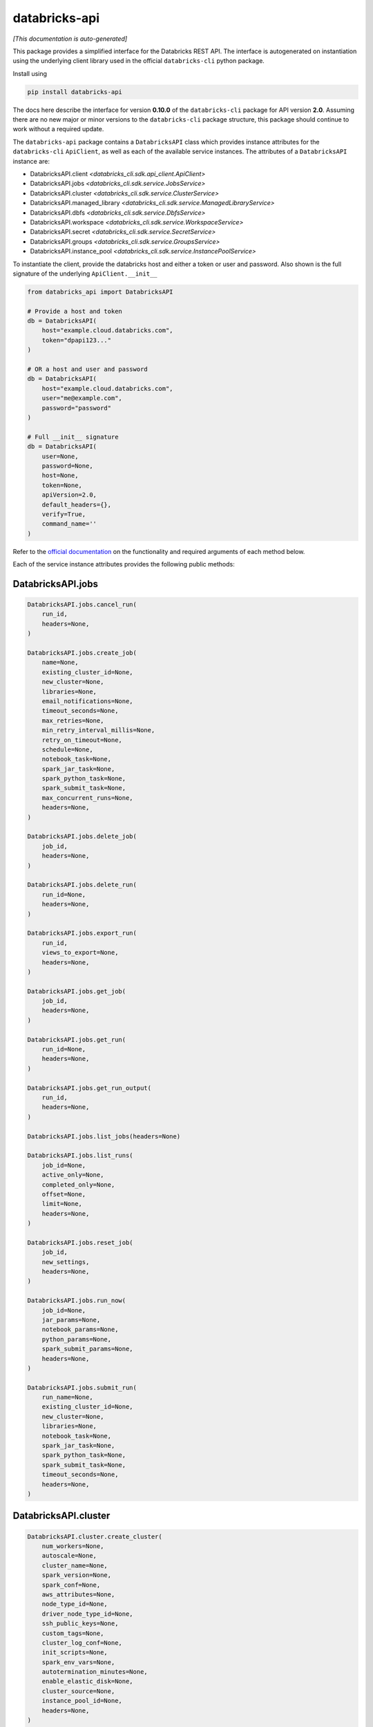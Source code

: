 databricks-api
==============

|pypi| |pyversions|

.. |pypi| image:: https://img.shields.io/pypi/v/databricks-api.svg
    :target: https://pypi.python.org/pypi/databricks-api

.. |pyversions| image:: https://img.shields.io/pypi/pyversions/databricks-api.svg
    :target: https://pypi.python.org/pypi/databricks-api

*[This documentation is auto-generated]*

This package provides a simplified interface for the Databricks REST API.
The interface is autogenerated on instantiation using the underlying client
library used in the official ``databricks-cli`` python package.

Install using

.. code-block:: bash

    pip install databricks-api
    

The docs here describe the interface for version **0.10.0** of
the ``databricks-cli`` package for API version **2.0**.
Assuming there are no new major or minor versions to the ``databricks-cli`` package
structure, this package should continue to work without a required update.

The ``databricks-api`` package contains a ``DatabricksAPI`` class which provides
instance attributes for the ``databricks-cli`` ``ApiClient``, as well as each of
the available service instances. The attributes of a ``DatabricksAPI`` instance are:

* DatabricksAPI.client *<databricks_cli.sdk.api_client.ApiClient>*
* DatabricksAPI.jobs *<databricks_cli.sdk.service.JobsService>*
* DatabricksAPI.cluster *<databricks_cli.sdk.service.ClusterService>*
* DatabricksAPI.managed_library *<databricks_cli.sdk.service.ManagedLibraryService>*
* DatabricksAPI.dbfs *<databricks_cli.sdk.service.DbfsService>*
* DatabricksAPI.workspace *<databricks_cli.sdk.service.WorkspaceService>*
* DatabricksAPI.secret *<databricks_cli.sdk.service.SecretService>*
* DatabricksAPI.groups *<databricks_cli.sdk.service.GroupsService>*
* DatabricksAPI.instance_pool *<databricks_cli.sdk.service.InstancePoolService>*

To instantiate the client, provide the databricks host and either a token or
user and password. Also shown is the full signature of the
underlying ``ApiClient.__init__``

.. code-block:: python

    from databricks_api import DatabricksAPI

    # Provide a host and token
    db = DatabricksAPI(
        host="example.cloud.databricks.com",
        token="dpapi123..."
    )

    # OR a host and user and password
    db = DatabricksAPI(
        host="example.cloud.databricks.com",
        user="me@example.com",
        password="password"
    )

    # Full __init__ signature
    db = DatabricksAPI(
        user=None,
        password=None,
        host=None,
        token=None,
        apiVersion=2.0,
        default_headers={},
        verify=True,
        command_name=''
    )

Refer to the `official documentation <https://docs.databricks.com/api/index.html>`_
on the functionality and required arguments of each method below.

Each of the service instance attributes provides the following public methods:

DatabricksAPI.jobs
------------------

.. code-block:: python

    DatabricksAPI.jobs.cancel_run(
        run_id,
        headers=None,
    )

    DatabricksAPI.jobs.create_job(
        name=None,
        existing_cluster_id=None,
        new_cluster=None,
        libraries=None,
        email_notifications=None,
        timeout_seconds=None,
        max_retries=None,
        min_retry_interval_millis=None,
        retry_on_timeout=None,
        schedule=None,
        notebook_task=None,
        spark_jar_task=None,
        spark_python_task=None,
        spark_submit_task=None,
        max_concurrent_runs=None,
        headers=None,
    )

    DatabricksAPI.jobs.delete_job(
        job_id,
        headers=None,
    )

    DatabricksAPI.jobs.delete_run(
        run_id=None,
        headers=None,
    )

    DatabricksAPI.jobs.export_run(
        run_id,
        views_to_export=None,
        headers=None,
    )

    DatabricksAPI.jobs.get_job(
        job_id,
        headers=None,
    )

    DatabricksAPI.jobs.get_run(
        run_id=None,
        headers=None,
    )

    DatabricksAPI.jobs.get_run_output(
        run_id,
        headers=None,
    )

    DatabricksAPI.jobs.list_jobs(headers=None)

    DatabricksAPI.jobs.list_runs(
        job_id=None,
        active_only=None,
        completed_only=None,
        offset=None,
        limit=None,
        headers=None,
    )

    DatabricksAPI.jobs.reset_job(
        job_id,
        new_settings,
        headers=None,
    )

    DatabricksAPI.jobs.run_now(
        job_id=None,
        jar_params=None,
        notebook_params=None,
        python_params=None,
        spark_submit_params=None,
        headers=None,
    )

    DatabricksAPI.jobs.submit_run(
        run_name=None,
        existing_cluster_id=None,
        new_cluster=None,
        libraries=None,
        notebook_task=None,
        spark_jar_task=None,
        spark_python_task=None,
        spark_submit_task=None,
        timeout_seconds=None,
        headers=None,
    )


DatabricksAPI.cluster
---------------------

.. code-block:: python

    DatabricksAPI.cluster.create_cluster(
        num_workers=None,
        autoscale=None,
        cluster_name=None,
        spark_version=None,
        spark_conf=None,
        aws_attributes=None,
        node_type_id=None,
        driver_node_type_id=None,
        ssh_public_keys=None,
        custom_tags=None,
        cluster_log_conf=None,
        init_scripts=None,
        spark_env_vars=None,
        autotermination_minutes=None,
        enable_elastic_disk=None,
        cluster_source=None,
        instance_pool_id=None,
        headers=None,
    )

    DatabricksAPI.cluster.delete_cluster(
        cluster_id,
        headers=None,
    )

    DatabricksAPI.cluster.edit_cluster(
        cluster_id,
        num_workers=None,
        autoscale=None,
        cluster_name=None,
        spark_version=None,
        spark_conf=None,
        aws_attributes=None,
        node_type_id=None,
        driver_node_type_id=None,
        ssh_public_keys=None,
        custom_tags=None,
        cluster_log_conf=None,
        init_scripts=None,
        spark_env_vars=None,
        autotermination_minutes=None,
        enable_elastic_disk=None,
        cluster_source=None,
        instance_pool_id=None,
        headers=None,
    )

    DatabricksAPI.cluster.get_cluster(
        cluster_id,
        headers=None,
    )

    DatabricksAPI.cluster.get_events(
        cluster_id,
        start_time=None,
        end_time=None,
        order=None,
        event_types=None,
        offset=None,
        limit=None,
        headers=None,
    )

    DatabricksAPI.cluster.list_available_zones(headers=None)

    DatabricksAPI.cluster.list_clusters(headers=None)

    DatabricksAPI.cluster.list_node_types(headers=None)

    DatabricksAPI.cluster.list_spark_versions(headers=None)

    DatabricksAPI.cluster.permanent_delete_cluster(
        cluster_id,
        headers=None,
    )

    DatabricksAPI.cluster.pin_cluster(
        cluster_id,
        headers=None,
    )

    DatabricksAPI.cluster.resize_cluster(
        cluster_id,
        num_workers=None,
        autoscale=None,
        headers=None,
    )

    DatabricksAPI.cluster.restart_cluster(
        cluster_id,
        headers=None,
    )

    DatabricksAPI.cluster.start_cluster(
        cluster_id,
        headers=None,
    )

    DatabricksAPI.cluster.unpin_cluster(
        cluster_id,
        headers=None,
    )


DatabricksAPI.managed_library
-----------------------------

.. code-block:: python

    DatabricksAPI.managed_library.all_cluster_statuses(headers=None)

    DatabricksAPI.managed_library.cluster_status(
        cluster_id,
        headers=None,
    )

    DatabricksAPI.managed_library.install_libraries(
        cluster_id,
        libraries=None,
        headers=None,
    )

    DatabricksAPI.managed_library.uninstall_libraries(
        cluster_id,
        libraries=None,
        headers=None,
    )


DatabricksAPI.dbfs
------------------

.. code-block:: python

    DatabricksAPI.dbfs.add_block(
        handle,
        data,
        headers=None,
    )

    DatabricksAPI.dbfs.close(
        handle,
        headers=None,
    )

    DatabricksAPI.dbfs.create(
        path,
        overwrite=None,
        headers=None,
    )

    DatabricksAPI.dbfs.delete(
        path,
        recursive=None,
        headers=None,
    )

    DatabricksAPI.dbfs.get_status(
        path,
        headers=None,
    )

    DatabricksAPI.dbfs.list(
        path,
        headers=None,
    )

    DatabricksAPI.dbfs.mkdirs(
        path,
        headers=None,
    )

    DatabricksAPI.dbfs.move(
        source_path,
        destination_path,
        headers=None,
    )

    DatabricksAPI.dbfs.put(
        path,
        contents=None,
        overwrite=None,
        headers=None,
    )

    DatabricksAPI.dbfs.read(
        path,
        offset=None,
        length=None,
        headers=None,
    )


DatabricksAPI.workspace
-----------------------

.. code-block:: python

    DatabricksAPI.workspace.delete(
        path,
        recursive=None,
        headers=None,
    )

    DatabricksAPI.workspace.export_workspace(
        path,
        format=None,
        direct_download=None,
        headers=None,
    )

    DatabricksAPI.workspace.get_status(
        path,
        headers=None,
    )

    DatabricksAPI.workspace.import_workspace(
        path,
        format=None,
        language=None,
        content=None,
        overwrite=None,
        headers=None,
    )

    DatabricksAPI.workspace.list(
        path,
        headers=None,
    )

    DatabricksAPI.workspace.mkdirs(
        path,
        headers=None,
    )


DatabricksAPI.secret
--------------------

.. code-block:: python

    DatabricksAPI.secret.create_scope(
        scope,
        initial_manage_principal=None,
        scope_backend_type=None,
        headers=None,
    )

    DatabricksAPI.secret.delete_acl(
        scope,
        principal,
        headers=None,
    )

    DatabricksAPI.secret.delete_scope(
        scope,
        headers=None,
    )

    DatabricksAPI.secret.delete_secret(
        scope,
        key,
        headers=None,
    )

    DatabricksAPI.secret.get_acl(
        scope,
        principal,
        headers=None,
    )

    DatabricksAPI.secret.list_acls(
        scope,
        headers=None,
    )

    DatabricksAPI.secret.list_scopes(headers=None)

    DatabricksAPI.secret.list_secrets(
        scope,
        headers=None,
    )

    DatabricksAPI.secret.put_acl(
        scope,
        principal,
        permission,
        headers=None,
    )

    DatabricksAPI.secret.put_secret(
        scope,
        key,
        string_value=None,
        bytes_value=None,
        headers=None,
    )


DatabricksAPI.groups
--------------------

.. code-block:: python

    DatabricksAPI.groups.add_to_group(
        parent_name,
        user_name=None,
        group_name=None,
        headers=None,
    )

    DatabricksAPI.groups.create_group(
        group_name,
        headers=None,
    )

    DatabricksAPI.groups.get_group_members(
        group_name,
        headers=None,
    )

    DatabricksAPI.groups.get_groups(headers=None)

    DatabricksAPI.groups.get_groups_for_principal(
        user_name=None,
        group_name=None,
        headers=None,
    )

    DatabricksAPI.groups.remove_from_group(
        parent_name,
        user_name=None,
        group_name=None,
        headers=None,
    )

    DatabricksAPI.groups.remove_group(
        group_name,
        headers=None,
    )


DatabricksAPI.instance_pool
---------------------------

.. code-block:: python

    DatabricksAPI.instance_pool.create_instance_pool(
        instance_pool_name=None,
        min_idle_instances=None,
        max_capacity=None,
        aws_attributes=None,
        node_type_id=None,
        custom_tags=None,
        idle_instance_autotermination_minutes=None,
        enable_elastic_disk=None,
        disk_spec=None,
        preloaded_spark_versions=None,
        headers=None,
    )

    DatabricksAPI.instance_pool.delete_instance_pool(
        instance_pool_id=None,
        headers=None,
    )

    DatabricksAPI.instance_pool.edit_instance_pool(
        instance_pool_id,
        instance_pool_name=None,
        min_idle_instances=None,
        max_capacity=None,
        aws_attributes=None,
        node_type_id=None,
        custom_tags=None,
        idle_instance_autotermination_minutes=None,
        enable_elastic_disk=None,
        disk_spec=None,
        preloaded_spark_versions=None,
        headers=None,
    )

    DatabricksAPI.instance_pool.get_instance_pool(
        instance_pool_id=None,
        headers=None,
    )

    DatabricksAPI.instance_pool.list_instance_pools(headers=None)


